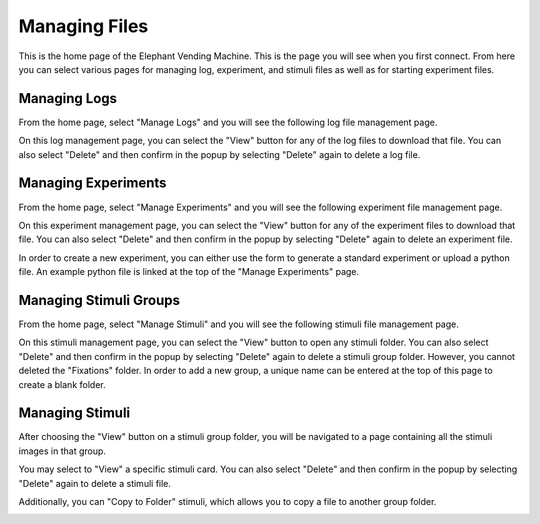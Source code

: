 Managing Files
==============
This is the home page of the Elephant Vending Machine. This is the page you will see when you first connect.
From here you can select various pages for managing log, experiment, and stimuli files as well as for starting
experiment files.

.. image:: ../_static/images/homescreen.png
  :width: 800
  :alt: Vending Machine UI home page

Managing Logs
#############
From the home page, select "Manage Logs" and you will see the following log file management page.

.. image:: ../_static/images/log_overview.png
  :width: 800
  :alt: Vending Machine Log Management page

On this log management page, you can select the "View" button for any of the log files to download that file.
You can also select "Delete" and then confirm in the popup by selecting "Delete" again to delete a log file.

.. image:: ../_static/images/confirm_delete_log.png
  :width: 800
  :alt: Vending Machine Log Management confirm delete popup

Managing Experiments
####################
From the home page, select "Manage Experiments" and you will see the following experiment file management page.

.. image:: ../_static/images/experiment_overview.png
  :width: 800
  :alt: Vending Machine Experiment Management page

On this experiment management page, you can select the "View" button for any of the experiment files to download that file.
You can also select "Delete" and then confirm in the popup by selecting "Delete" again to delete an experiment file.

.. image:: ../_static/images/confirm_delete_experiment.png
  :width: 800
  :alt: Vending Machine Experiment Management confirm delete popup

In order to create a new experiment, you can either use the form to generate a standard experiment or upload a python file.
An example python file is linked at the top of the "Manage Experiments" page.

Managing Stimuli Groups
################
From the home page, select "Manage Stimuli" and you will see the following stimuli file management page.

.. image:: ../_static/images/stimuli_overview.png
  :width: 800
  :alt: Vending Machine Stimuli Management page

On this stimuli management page, you can select the "View" button to open any stimuli folder. You can also select
"Delete" and then confirm in the popup by selecting "Delete" again to delete a stimuli group folder. However,
you cannot deleted the "Fixations" folder. In order to add a new group, a unique name can be entered at the top of this 
page to create a blank folder.

.. image:: ../_static/images/confirm_group_delete.png
  :width: 800
  :alt: Vending Machine Stimuli Management confirm delete popup


Managing Stimuli
################
After choosing the "View" button on a stimuli group folder, you will be navigated to a page containing all the
stimuli images in that group. 

.. image:: ../_static/images/stimuli_inside_folder_overview.png
  :width: 800
  :alt: Vending Machine Stimuli Group Management page

You may select to "View" a specific stimuli card. You can also select "Delete" and 
then confirm in the popup by selecting "Delete" again to delete a stimuli file. 

.. image:: ../_static/images/confirm_delete__stimuli.png
  :width: 800
  :alt: Vending Machine Stimuli Management confirm delete popup

Additionally, you can "Copy to Folder" stimuli, which allows you to copy a file to another group folder.

.. image:: ../_static/images/copy_stimuli_image.png
  :width: 800
  :alt: Vending Machine Stimuli Management copy popup
